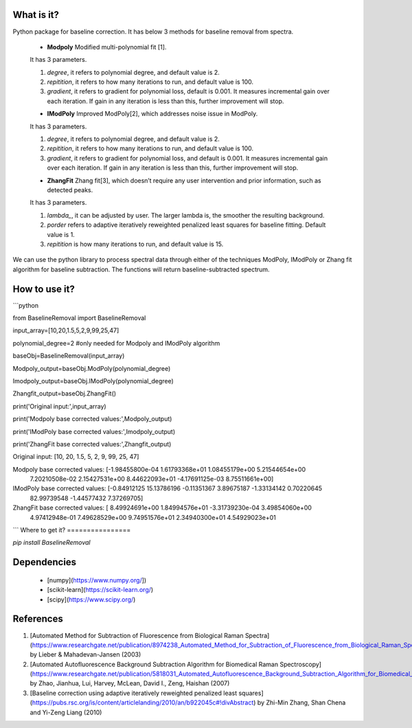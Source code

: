 What is it?
===========

Python package for baseline correction. It has below 3 methods for baseline removal from spectra.

  - **Modpoly** Modified multi-polynomial fit [1].
  
  It has 3 parameters.
  
  1) `degree`, it refers to polynomial degree, and default value is 2.
  
  2) `repitition`, it refers to how many iterations to run, and default value is 100.
  
  3) `gradient`, it refers to gradient for polynomial loss, default is 0.001. It measures incremental gain over each iteration. If gain in any iteration is less than this, further improvement will stop.
  
  - **IModPoly** Improved ModPoly[2], which addresses noise issue in ModPoly.
  
  It has 3 parameters.
  
  1) `degree`, it refers to polynomial degree, and default value is 2.
  
  2) `repitition`, it refers to how many iterations to run, and default value is 100.
  
  3) `gradient`, it refers to gradient for polynomial loss, and default is 0.001. It measures incremental gain over each iteration. If gain in any iteration is less than this, further improvement will stop.
  
  - **ZhangFit** Zhang fit[3], which doesn’t require any user intervention and prior information, such as detected peaks.
  
  It has 3 parameters.
  
  1) `lambda_`, it can be adjusted by user. The larger lambda is,  the smoother the resulting background.
  
  2) `porder` refers to adaptive iteratively reweighted penalized least squares for baseline fitting. Default value is 1.
  
  3) `repitition` is how many iterations to run, and default value is 15.

We can use the python library to process spectral data through either of the techniques ModPoly, IModPoly or Zhang fit algorithm for baseline subtraction. The functions will return baseline-subtracted spectrum.

How to use it?
=================

```python

from BaselineRemoval import BaselineRemoval

input_array=[10,20,1.5,5,2,9,99,25,47]

polynomial_degree=2 #only needed for Modpoly and IModPoly algorithm

baseObj=BaselineRemoval(input_array)

Modpoly_output=baseObj.ModPoly(polynomial_degree)

Imodpoly_output=baseObj.IModPoly(polynomial_degree)

Zhangfit_output=baseObj.ZhangFit()

print('Original input:',input_array)

print('Modpoly base corrected values:',Modpoly_output)

print('IModPoly base corrected values:',Imodpoly_output)

print('ZhangFit base corrected values:',Zhangfit_output)

Original input: [10, 20, 1.5, 5, 2, 9, 99, 25, 47]

Modpoly base corrected values: [-1.98455800e-04  1.61793368e+01  1.08455179e+00  5.21544654e+00
  7.20210508e-02  2.15427531e+00  8.44622093e+01 -4.17691125e-03
  8.75511661e+00]

IModPoly base corrected values: [-0.84912125 15.13786196 -0.11351367  3.89675187 -1.33134142  0.70220645
 82.99739548 -1.44577432  7.37269705]

ZhangFit base corrected values: [ 8.49924691e+00  1.84994576e+01 -3.31739230e-04  3.49854060e+00
  4.97412948e-01  7.49628529e+00  9.74951576e+01  2.34940300e+01
  4.54929023e+01

```
Where to get it?
================

`pip install BaselineRemoval`

Dependencies
============

 - [numpy](https://www.numpy.org/])

 - [scikit-learn](https://scikit-learn.org/)

 - [scipy](https://www.scipy.org/)

References
============

1. [Automated Method for Subtraction of Fluorescence from Biological Raman Spectra](https://www.researchgate.net/publication/8974238_Automated_Method_for_Subtraction_of_Fluorescence_from_Biological_Raman_Spectra) by Lieber & Mahadevan-Jansen (2003)
2. [Automated Autofluorescence Background Subtraction Algorithm for Biomedical Raman Spectroscopy](https://www.researchgate.net/publication/5818031_Automated_Autofluorescence_Background_Subtraction_Algorithm_for_Biomedical_Raman_Spectroscopy) by Zhao, Jianhua, Lui, Harvey, McLean, David I., Zeng, Haishan (2007)
3. [Baseline correction using adaptive iteratively reweighted penalized least squares](https://pubs.rsc.org/is/content/articlelanding/2010/an/b922045c#!divAbstract) by Zhi-Min Zhang, Shan Chena and Yi-Zeng Liang (2010)
